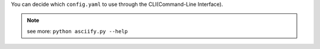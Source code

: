 You can decide which ``config.yaml`` to use through the CLI(Command-Line Interface).

.. note:: see more: ``python asciify.py --help``